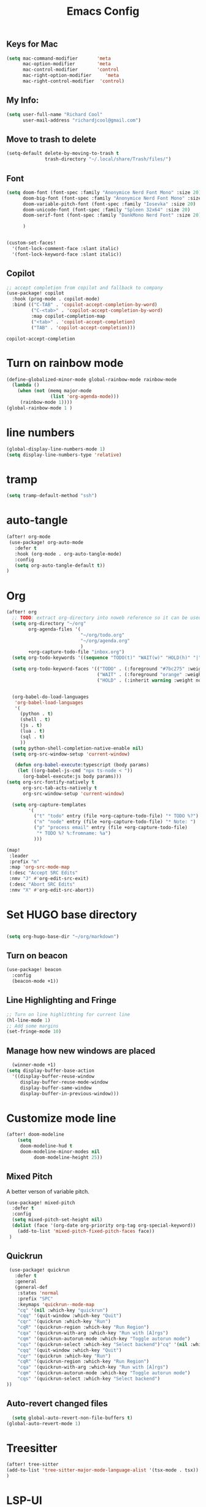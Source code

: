 #+Title: Emacs Config

** Keys for Mac
#+begin_src emacs-lisp  :tangle yes
  (setq mac-command-modifier       'meta
        mac-option-modifier        'meta
        mac-control-modifier       'control
        mac-right-option-modifier     'meta
        mac-right-control-modifier  'control)
#+end_src

#+RESULTS:
: control



** My Info:
#+begin_src emacs-lisp :tangle yes
(setq user-full-name "Richard Cool"
      user-mail-address "richardjcool@gmail.com")
#+end_src

#+RESULTS:
: richardjcool@gmail.com


** Move to trash to delete
#+begin_src emacs-lisp :tangle yes
(setq-default delete-by-moving-to-trash t
              trash-directory "~/.local/share/Trash/files/")
#+end_src

#+RESULTS:
: ~/.local/share/Trash/files/

** Font
#+begin_src emacs-lisp :tangle yes
(setq doom-font (font-spec :family "Anonymice Nerd Font Mono" :size 20)
      doom-big-font (font-spec :family "Anonymice Nerd Font Mono" :size 30)
      doom-variable-pitch-font (font-spec :family "Iosevka" :size 20)
      doom-unicode-font (font-spec :family "Spleen 32x64" :size 20)
      doom-serif-font (font-spec :family "DankMono Nerd Font" :size 20)

      )


(custom-set-faces!
  '(font-lock-comment-face :slant italic)
  '(font-lock-keyword-face :slant italic))

#+end_src

#+RESULTS:
| doom--customize-themes-h-40 | doom--customize-themes-h-62 |


** COMMENT Theme
#+begin_src emacs-lisp :tangle yes
(use-package! modus-themes
:init
  (setq modus-themes-hl-line '(intense)
  modus-themes-subtle-line-numbers nil
  modus-themes-region '(no-extend bg-only)
  modus-themes-variable-pitch-ui nil
  modus-themes-fringes 'intense
  modus-themes-diffs nil
  modus-themes-italic-constructs t
  modus-themes-bold-constructs  t
  modus-themes-prompts '( bold intense italic)
  modus-themes-intense-mouseovers t
  modus-themes-paren-match '(bold intense)
  modus-themes-syntax '( yellow-comments)
  modus-themes-links '(neutral-underline background)
  modus-themes-mode-line '(moody borderless accented 4 1)
    modus-themes-org-blocks 'gray-background
    modus-themes-markup '(intense background)
    modus-themes-mail-citations 'intensep
    modus-themes-lang-checkers '(background))

:config
(map! :leader
    :prefix "t"
    :desc "Toggle Modus theme"  #'modus-themes-toggle)
)
#+end_src

** Copilot
#+begin_src emacs-lisp :tangle yes
;; accept completion from copilot and fallback to company
(use-package! copilot
  :hook (prog-mode . copilot-mode)
  :bind (("C-TAB" . 'copilot-accept-completion-by-word)
         ("C-<tab>" . 'copilot-accept-completion-by-word)
         :map copilot-completion-map
         ("<tab>" . 'copilot-accept-completion)
         ("TAB" . 'copilot-accept-completion)))
         #+END_SRC

         #+RESULTS:
         : copilot-accept-completion


* Turn on rainbow mode
#+begin_src emacs-lisp :tangle yes
(define-globalized-minor-mode global-rainbow-mode rainbow-mode
  (lambda ()
    (when (not (memq major-mode
                (list 'org-agenda-mode)))
     (rainbow-mode 1))))
(global-rainbow-mode 1 )
#+end_src

#+RESULTS:
: t

* line numbers
#+begin_src emacs-lisp :tangle yes
(global-display-line-numbers-mode 1)
(setq display-line-numbers-type 'relative)
#+end_src

#+RESULTS:
: relative

* tramp
#+begin_src emacs-lisp :tangle yes
(setq tramp-default-method "ssh")

#+end_src

#+RESULTS:
: ssh

* auto-tangle
#+begin_src emacs-lisp :tangle yes
(after! org-mode
 (use-package! org-auto-mode
   :defer t
   :hook (org-mode . org-auto-tangle-mode)
   :config
   (setq org-auto-tangle-default t))
)
#+end_src

#+RESULTS:


* COMMENT Ivy Posframe
#+begin_src emacs-lisp :tangle yes
(setq ivy-posframe-display-functions-alist
      '((swiper                         . ivy-posframe-display-at-point)
     (complete-symbol            . ivy-posframe-display-at-point)
        (counsel-M-x                . ivy-display-function-fallback)
        (counsel-esh-history        . ivy-posframe-display-at-window-center)
        (counsel-describe-function  . ivy-display-function-fallback)
        (counsel-describe-variable  . ivy-display-function-fallback)
        (counsel-find-file          . ivy-display-function-fallback)
        (counsel-recentf            . ivy-display-function-fallback)
        (counsel-register           . ivy-posframe-display-at-frame-bottom-window-center)
        (dmenu                      . ivy-posframe-display-at-frame-top-center)
        (nil                        . ivy-posframe-display))
      ivy-posframe-height-alist
      '((swiper . 20)
        (dmenu . 20)
        (t . 10)))
(setq ivy-posframe-border-width 0)
(ivy-posframe-mode 1)
#+end_src

#+RESULTS:
: t

#+RESULTS:
: t

* Org
   #+begin_src emacs-lisp :tangle yes
(after! org
  ;; TODO: extract org-directory into noweb reference so it can be used in all the places
  (setq org-directory "~/org"
        org-agenda-files '(
                           "~/org/todo.org"
                           "~/org/agenda.org"
                           )
        +org-capture-todo-file "inbox.org")
  (setq org-todo-keywords '((sequence "TODO(t)" "WAIT(w)" "HOLD(h)" "|" "DONE(d!)" "CANCELLED(c!)")))

  (setq org-todo-keyword-faces '(("TODO" . (:foreground "#7bc275" :weight normal))
                                 ("WAIT" . (:foreground "orange" :weight normal))
                                 ("HOLD" . (:inherit warning :weight normal))))


  (org-babel-do-load-languages
   'org-babel-load-languages
   '(
     (python . t)
     (shell . t)
     (js . t)
     (lua . t)
     (sql . t)
     ))
  (setq python-shell-completion-native-enable nil)
  (setq org-src-window-setup 'current-window)

   (defun org-babel-execute:typescript (body params)
    (let ((org-babel-js-cmd "npx ts-node < "))
      (org-babel-execute:js body params)))
(setq org-src-fontify-natively t
      org-src-tab-acts-natively t
      org-src-window-setup 'current-window)

  (setq org-capture-templates
        '(
          ("t" "todo" entry (file +org-capture-todo-file) "* TODO %?")
          ("n" "node" entry (file +org-capture-todo-file) "* Note: ")
          ("p" "process email" entry (file +org-capture-todo-file)
           "* TODO %? %:fromname: %a")
          )))

(map!
 :leader
 :prefix "m"
 :map 'org-src-mode-map
 (:desc "Accept SRC Edits"
 :nmv "J" #'org-edit-src-exit)
 (:desc "Abort SRC Edits"
 :nmv "X" #'org-edit-src-abort))
#+end_src

#+RESULTS:
: org-edit-src-abort

* Set HUGO base directory
#+begin_src emacs-lisp :tangle yes

(setq org-hugo-base-dir "~/org/markdown")

#+end_src

#+RESULTS:
: ~/org/markdown

** Turn on beacon
#+begin_src emacs-lisp :tangle yes
  (use-package! beacon
    :config
    (beacon-mode +1))
#+end_src

#+RESULTS:
: t

** Line Highlighting and Fringe
#+BEGIN_SRC emacs-lisp  :tangle yes
  ;; Turn on line highlithting for current line
  (hl-line-mode 1)
  ;; Add some margins
  (set-fringe-mode 10)
#+END_SRC

#+RESULTS:
: ((buffer-predicate . doom-buffer-frame-predicate) (right-divider-width . 1) (bottom-divider-width . 1) (menu-bar-lines . 1) (vertical-scroll-bars) (tool-bar-lines . 0) (left-fringe . 10) (right-fringe . 10))

** Manage how new windows are placed
#+begin_src emacs-lisp :tangle yes
    (winner-mode +1)
  (setq display-buffer-base-action
    '((display-buffer-reuse-window
       display-buffer-reuse-mode-window
       display-buffer-same-window
       display-buffer-in-previous-window)))
#+end_src

#+RESULTS:
| display-buffer-reuse-window | display-buffer-reuse-mode-window | display-buffer-same-window | display-buffer-in-previous-window |

* Customize mode line
#+begin_src emacs-lisp :tangle yes
(after! doom-modeline
    (setq
     doom-modeline-hud t
     doom-modeline-minor-modes nil
          doom-modeline-height 25))
#+end_src

#+RESULTS:
: 25

** Mixed Pitch
A better verson of variable pitch.

#+begin_src emacs-lisp :tangle yes
  (use-package! mixed-pitch
    :defer t
    :config
    (setq mixed-pitch-set-height nil)
    (dolist (face '(org-date org-priority org-tag org-special-keyword))
      (add-to-list 'mixed-pitch-fixed-pitch-faces face))
   )
#+end_src

#+RESULTS:

** Quickrun
#+begin_src emacs-lisp :tangle yes
  (use-package! quickrun
    :defer t
    :general
    (general-def
     :states 'normal
     :prefix "SPC"
     :keymaps 'quickrun--mode-map
     "cq" '(nil :which-key "quickrun")
     "cqq" '(quit-window :which-key "Quit")
     "cqr" '(quickrun :which-key "Run")
     "cqR" '(quickrun-region :which-key "Run Region")
     "cqa" '(quickrun-with-arg :which-key "Run with [A]rgs")
     "cqm" '(quickrun-autorun-mode :which-key "Toggle autorun mode")
     "cqs" '(quickrun-select :which-key "Select backend")"cq" '(nil :which-key "quickrun")
     "cqq" '(quit-window :which-key "Quit")
     "cqr" '(quickrun :which-key "Run")
     "cqR" '(quickrun-region :which-key "Run Region")
     "cqa" '(quickrun-with-arg :which-key "Run with [A]rgs")
     "cqm" '(quickrun-autorun-mode :which-key "Toggle autorun mode")
     "cqs" '(quickrun-select :which-key "Select backend")
 ))
#+end_src

#+RESULTS:

** Auto-revert changed files
#+begin_src emacs-lisp  :tangle yesl
  (setq global-auto-revert-non-file-buffers t)
(global-auto-revert-mode 1)
#+end_src

#+RESULTS:
: t


* Treesitter
#+begin_src emacs-lisp :tangle yes
(after! tree-sitter
(add-to-list 'tree-sitter-major-mode-language-alist '(tsx-mode . tsx))
)
#+end_src

#+RESULTS:

* LSP-UI
#+begin_src emacs-lisp :tangle yes
(use-package! lsp-ui
  :after lsp
  :hook ((lsp-mode . lsp-ui-mode)
         (lsp-mode . lsp-ui-sideline-mode))
  :config
  (setq lsp-ui-sideline-show-hover t)
  (setq lsp-ui-doc-position 'top)
  )
#+end_src

#+RESULTS:

*TSX Mode
#+begin_src emacs-lisp :tangle yes
(use-package! tsi
  :hook ((web-mode-hook . tsi-typescript-mode)
         (typescript-mode-hook . tsi-typescript-mode)
         (tsx-mode-hook . tsi-typescript-mode)
          (json-mode-hook . tsi-typescript-mode)
          (css-mode-hook . tsi-css-mode)
          (scss-mode-hook . tsi-scss-mode))
  :config
  (require 'tsi-css)
  (require 'tsi-json)
  (require 'tsi-typescript)

)

(use-package! tsx-mode

  :hook (tsx-mode . lsp-deferred)
  :config
  (add-to-list 'auto-mode-alist '("\\.[jt]sx?\\'" . tsx-mode))

(map!
 :leader
 :prefix "m"
 :map 'general-override-mode-map
 (:desc "Toggle All Nodes"
  :nmv #'tsx-mode-fold-toggle-all-nodes)
 (:desc "Toggle Coverage"
        :nmv #'tsx-mode-coverage-toggle)
 (:desc "Toggle Node"
        :nvm #'tsx-mode-fold-toggle-node)
)
)
#+end_src

#+RESULTS:
| lsp-deferred |

* Format on Save
#+begin_src emacs-lisp :tangle yes
(use-package! apheleia
  :config
  (apheleia-global-mode +1))

#+end_src

#+RESULTS:
: t
* Keybinds with Hercules
#+end_src

#+RESULTS:
: rc/add-keymap-to-hercules

** LSP
#+begin_src emacs-lisp :tangle yes
(general-def
  :prefix-map 'rc/lsp-map
"d"   #'lsp-find-declaration
"D"   #'lsp-ui-peek-find-definitions
"R"   #'lsp-ui-peek-find-references
"i"   #'lsp-ui-peek-find-implementation
"t"   #'lsp-find-type-definition
"s"   #'lsp-signature-help
"o"   #'lsp-describe-thing-at-point
"r"   #'lsp-rename

"f"   #'lsp-format-buffer
"m"   #'lsp-ui-imenu
"x"   #'lsp-execute-code-action
)
(hercules-def
:toggle-funs #'rc/lsp-map-mode
:keymap 'rc/lsp-map
:transient t)
(map!
 :leader
 :prefix "H"
 :desc "LSP"
 :nm "L" #'lsp-map-mode
 )
#+end_src

#+RESULTS:
: lsp-map-mode

** Flycheck
#+begin_src emacs-lisp :tangle yes
(general-def
:prefix-map 'rc/flycheck-map
   "f" #'flycheck-error-list-set-filter
   "j" #'flycheck-next-error
   "k" #'flycheck-previous-error
)
(hercules-def
 :toggle-funs #'rc/flycheck-mode
 :keymap 'rc/flycheck-map
 :transient t)
(map!
 :leader
 :prefix "H"
 :desc "Flycheck"
 :nm "f" #'rc/flycheck-mode)
#+end_src

#+RESULTS:
: rc/flycheck-mode

** Avy
#+begin_src emacs-lisp :tangle yes
(general-def
  :prefix-map 'rc/avy-map
"c" #'avy-goto-char-timer
"C" #'avy-goto-char
"w" #'avy-goto-word-1
"W" #'avy-goto-word-0
"l" #'avy-goto-line
"L" #'avy-goto-end-of-line
"m" #'avy-move-line
"M" #'avy-move-region
"k" #'avy-kill-whole-line
"K" #'avy-kill-region
"y" #'avy-copy-line
"Y" #'avy-copy-region
)
(hercules-def
 :toggle-funs #'rc/avy-mode
 :keymap 'rc/avy-map
 :transient t
)
(map!
 :leader
 :prefix "H"
 :desc "Avy"
 :nm "a" #'rc/avi-mode)
#+end_src

#+RESULTS:
: rc/avi-mode

** YasNippet
#+begin_src emacs-lisp :tangle yes
;; (general-def
;;   :prefix-map 'rc/snippet-map
;;   "d" #'yas-load-directory
;;   "e" #'yas-activate-extra-mode
;;   "i" #'yas-insert-snippet
;;   "f" #'yas-visit-snippet-file
;;   "n" #'yas-new-snippet
;;   "t" #'yas-tryout-snippet
;;   "l" #'yas-describe-tables
;;   "g" #'yas/global-mode
;;   "m" #'yas/minor-mode
;;   "a" #'yas-reload-all
;; )
;; (hercules-def
;;  :toggle-funs #'rc/snippet-mode
;;  :keymap 'rc/snippet-map
;;  :transiet t)

;; (map!
;;  :leader
;;  :prefix "H"
;;  :desc "Snippet"
;;  :nm "s" #'rc/snippet-mode)
#+end_src

#+RESULTS:
** Code folding
#+begin_src emacs-lisp :tangle yes
(general-def
  :prefix-map 'rc/origami-map
   "c" #'origami-close-node
   "n" #'origami-next-fold
   "p" #'origami-previous-fold
   "f" #'origami-forward-toggle-node
   "a" #'origami-toggle-all-nodes
   "s" #'origami-show-only-node
   )
(hercules-def
 :toggle-funs #'rc/origami-mode
 :keymap 'rc/origami-map
 :transient t)
(map!
:leader
:prefix "H"
:desc "Folding"
:nm "f" #'rc/origami-mode
)
#+end_src

#+RESULTS:
: rc/origami-mode



* Hercules
#+begin_src emacs-lisp :tangle yes


(map!
 :leader
 :desc "Windows"
 :nm "w" #'rc/window-mode)

(hercules-def
 :toggle-funs #'rc/magit-map
 :keymap 'magit-mode-map
 :transient t)
(hercules-def
 :toggle-funs #'rc/buffer-mode
 :keymap 'doom-leader-buffer-map
:transient t)

(map!
 :leader
 :desc "Buffers"
 :nm "b" #'rc/buffer-mod)

#+end_src

#+RESULTS:
: rc/buffer-mod

#+end_src

* Dired Hercules
#+begin_src emacs-lisp :tangle yes
(general-def
  :prefix-map 'my-dired-map

  "\\" #'dired-do-ispell
  "(" #'dired-hide-details-mode
  ")" #'dired-omit-mode
  "+" #'dired-create-directory
  "=" #'diredp-ediff         ;; smart diff
  "?" #'dired-summary
  "$" #'diredp-hide-subdir-nomove
  "A" #'dired-do-find-regexp
  "C" #'dired-do-copy        ;; Copy all marked files
  "D" #'dired-do-delete
  "E" #'dired-mark-extension
  "e" #'dired-ediff-files
  "F" #'dired-do-find-marked-files
  "G" #'dired-do-chgrp
  "g" #'revert-buffer        ;; read all directories again (refresh)
  "i" #'dired-maybe-insert-subdir
  "l" #'dired-do-redisplay   ;; relist the marked or singel directory
  "M" #'dired-do-chmod
  "m" #'dired-mark
  "O" #'dired-display-file
  "o" #'dired-find-file-other-window
  "Q" #'dired-do-find-regexp-and-replace
  "R" #'dired-do-rename
  "r" #'dired-do-rsynch
  "S" #'dired-do-symlink
  "s" #'dired-sort-toggle-or-edit
  "t" #'dired-toggle-marks
  "U" #'dired-unmark-all-marks
  "u" #'dired-unmark
  "v" #'dired-view-file      ;; q to exit, s to search, = gets line #
  "w" #'dired-kill-subdir
  "Y" #'dired-do-relsymlink
  "z" #'diredp-compress-this-file
  "Z" #'dired-do-compress
  )

(hercules-def
 :toggle-funs #'my-dired-mode
 :keymap 'my-dired-map
 :transient t)

(map!
 :leader
 :desc "Hercules"
 :"H" 'nil)

(map!
 :leader
 :prefix "H"
 (:desc "Magit"
 :nm "m" #'rc/magit-map)
(:desc "Dired"
 :nm "d" #'my-dired-mode)
                )
#+end_src

#+RESULTS:
: my-dired-mode

* mu4e
#+begin_src emacs-lisp :tangle yes
(after! mu4e

(delete 'mu4e evil-collection-mode-list)
(delete 'mu4e-conversation evil-collection-mode-list)

(use-package! mu4e

  :config
  (setq mu4e-mu-binary (executable-find "mu"))
  (setq mu4e-maildir "~/.maildir")
  (setq mu4e-get-mail-command (concat (executable-find "mbsync") " -a"))
  (setq mu4e-update-interval 300)
  (setq mu4e-attachment-dir "~/Desktop")
  (setq mu4e-change-filenames-with-moving t)
  (setq mu4e-user-mail-address-list '("richardjcool@gmail.com"
                                      "rcool@netflix.com"))
  (setq mu4e-maildir-shortcuts
        '(("/gmail-personal/INBOX" :key ?p)
          ("/gmail-personal/[Gmail]/Sent Mail" :key ?P)
          ("/gmail-work/INBOX"  :key ?w)
          ("/gmail-work/[Gmail]/Sent Mail" :key ?W)
          ))

  (add-to-list 'mu4e-bookmark
               (make-mu4e-bookmark
                :name "Inbox - Personal Gmail"
                :query "maildir:/gmail-personal/INBOX"
                :key ?p))
  (add-to-list 'mu4e-bookmark
               (make-mu4e-bookmark
                :name "Inbox - Work Gmail"
                :query "maildir:/gmail-work/INBOX"
                :key ?w))

  (setq mu4e-contexts
        `(,(make-mu4e-context
            :name "gmail"
            :enter-func
            (lambda () (mu4e-message "Enter richardjcool@gmail.com context"))
            :leave-func
            (lambda () (mu4e-message "Leave richardjcool@gmail.com context"))
            :match-func
            (lambda (msg)
              (when msg
                mu4e-message-contact-field-matches msg
                :to "richardjcool@gmail.com")))
          :vars '(( user-mail-address . "richardjcool@gmail.com" )
                  (user-full-name "Richard Cool")
                  (mu4e-drafts-folder . "/gmail-personal/Drafts")
                  (mu4e-refile-folder . "/gmail-personal/Archive")
                  (mu4e-sent-folder . "/gmail-personal/Sent")
                  (mu4e-trash-folder . "/gmail-personal/Trash")))
        ,(make-mu4e-context
            :name "gmail-work"
            :enter-func
            (lambda () (mu4e-message "Enter rcool@netflix.com"))
            :leave-func
            (lambda () (mu4e-message "Leave rcool@netflix.com"))
            :match-func
            (lambda (msg)
              (when msg
                mu4e-message-contact-field-matches msg
                :to "rcool@netflix.com")))
          :vars '(( user-mail-address . "rcool@netflix.com" )
                  (user-full-name "Richard Cool")
                  (mu4e-drafts-folder . "/gmail-work/Drafts")
                  (mu4e-refile-folder . "/gmail-work/Archive")
                  (mu4e-sent-folder . "/gmail-work/Sent")
                  (mu4e-trash-folder . "/gmail-work/Trash")))


#+end_src

* mu4e send
#+begin_src emacs-lisp :tangle yes

(setq epa-pinentry-mode 'loopback)
(auth-source-forget-all-cached)

;; Don't keep message compose buffers around)
(setq message-kill-buffer-on-exit t)

;;send function
(setq send-mail-function 'sendmail-send-it
      message-send-mail-function 'sendmail-send-it)

;;send program;
;; this is external
(setq sendmail-program (executable-find "msmtp"))

;; Select the right sender email from context
(setq message-sendmail-evelope-from 'header)

;; choose from account before sending
;; this is a custom function
(defun rcool/set-msmtp-account ()
  (if (message-mail-p)
      (save-exursion
       (let*
           ((from (save-restriction
                    (message-narrow-to-headers)
                    (message-fetch-field "from")))
            (account
             (cond
              ((string-match "richardjcool@gmail.com" from) "gmail")
              ((string-match "rcool@netflix.com from" from) "gmail-work"))))
         (setq message-sendmail-extra-arguments (list '"-a" account))))))
(add-hook 'message-send-mail-hook 'rcool/set-msmtp-account)

;; mu4e cc & bcc
(add-hook 'mu4e-compose-mode-hook
          (defun rcool/add-cc-and-bcc ()
            "My function to automatically add cc and bcc headers. this is in the mu3e compose mode."
            (save-excursion (message-add-header "Cc:\n"))
            (save-excursion (message-add-header "Bcc:\n"))))

;; mu4e address completion
(add-hook 'mu4e-compose-mode-hook' 'company-mode)
#+end_src

* Set some sane defaults
#+begin_src emacs-lisp :tangle yes

;; store link to message if in header view
(setq org-mu4e-link-query-in-headers-mode nil )

;; dont have to confirm to quit
(setq mu4e-confirm-quit nil)

;; number of visible headers in h split view
(setq mu4e-headers-visible-lines 20 )

;; don't show threading by default
(setq mu4e-headers-show-threads nil)

            ;; hide annoying mu4e recieving messages
(setq mu4e-hide-index-messages t )

                ;;customize the replay quote string
(setq message-citation-line-format "%N @ %Y-%m-%d %H:%M :\n")

                ;; Mx find-function RET message-citation-line-format for docs:
(setq message-citation-line-function 'message-insert-formatted-citation-line )

;;By default do not show related emails
(setq mu4e-headers-include-related nil)


))



#+END_SRC
